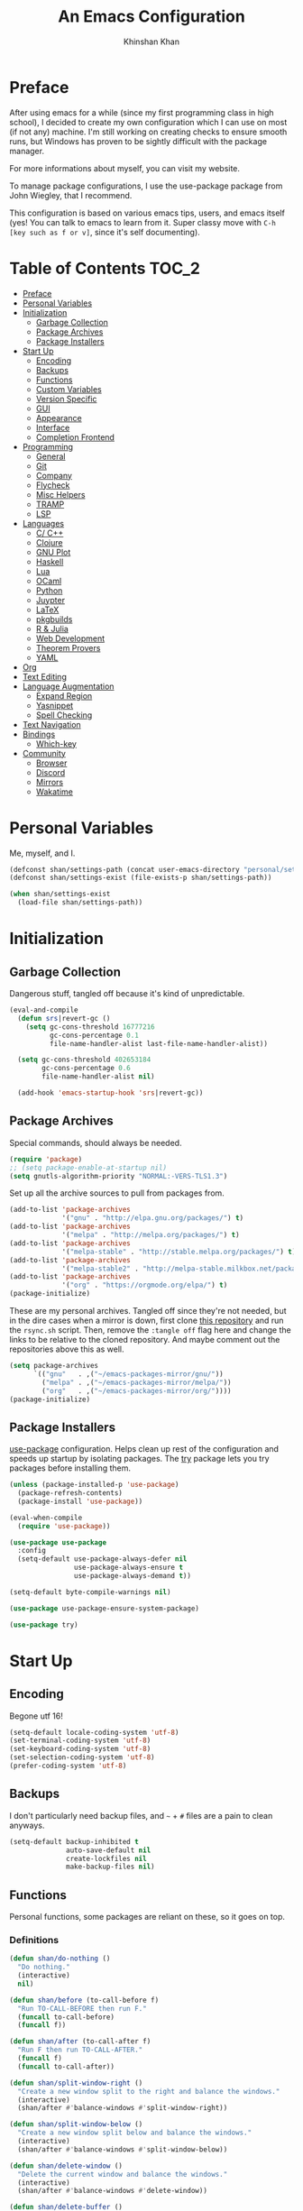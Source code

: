 #+TITLE: An Emacs Configuration
#+AUTHOR: Khinshan Khan
#+STARTIP: overview

* Preface

After using emacs for a while (since my first programming class in high school), I decided to create my own
configuration which I can use on most (if not any) machine. I'm still working on creating checks to ensure smooth
runs, but Windows has proven to be sightly difficult with the package manager.

For more informations about myself, you can visit my website.

To manage package configurations, I use the use-package package from John Wiegley, that I recommend.

This configuration is based on various emacs tips, users, and emacs itself (yes! You can talk to emacs to learn
from it. Super classy move with =C-h [key such as f or v]=, since it's self documenting).

* Table of Contents                                                     :TOC_2:
- [[#preface][Preface]]
- [[#personal-variables][Personal Variables]]
- [[#initialization][Initialization]]
  - [[#garbage-collection][Garbage Collection]]
  - [[#package-archives][Package Archives]]
  - [[#package-installers][Package Installers]]
- [[#start-up][Start Up]]
  - [[#encoding][Encoding]]
  - [[#backups][Backups]]
  - [[#functions][Functions]]
  - [[#custom-variables][Custom Variables]]
  - [[#version-specific][Version Specific]]
  - [[#gui][GUI]]
  - [[#appearance][Appearance]]
  - [[#interface][Interface]]
  - [[#completion-frontend][Completion Frontend]]
- [[#programming][Programming]]
  - [[#general][General]]
  - [[#git][Git]]
  - [[#company][Company]]
  - [[#flycheck][Flycheck]]
  - [[#misc-helpers][Misc Helpers]]
  - [[#tramp][TRAMP]]
  - [[#lsp][LSP]]
- [[#languages][Languages]]
  - [[#c-c][C/ C++]]
  - [[#clojure][Clojure]]
  - [[#gnu-plot][GNU Plot]]
  - [[#haskell][Haskell]]
  - [[#lua][Lua]]
  - [[#ocaml][OCaml]]
  - [[#python][Python]]
  - [[#juypter][Juypter]]
  - [[#latex][LaTeX]]
  - [[#pkgbuilds][pkgbuilds]]
  - [[#r--julia][R & Julia]]
  - [[#web-development][Web Development]]
  - [[#theorem-provers][Theorem Provers]]
  - [[#yaml][YAML]]
- [[#org][Org]]
- [[#text-editing][Text Editing]]
- [[#language-augmentation][Language Augmentation]]
  - [[#expand-region][Expand Region]]
  - [[#yasnippet][Yasnippet]]
  - [[#spell-checking][Spell Checking]]
- [[#text-navigation][Text Navigation]]
- [[#bindings][Bindings]]
  - [[#which-key][Which-key]]
- [[#community][Community]]
  - [[#browser][Browser]]
  - [[#discord][Discord]]
  - [[#mirrors][Mirrors]]
  - [[#wakatime][Wakatime]]

* Personal Variables

Me, myself, and I.

#+BEGIN_SRC emacs-lisp
  (defconst shan/settings-path (concat user-emacs-directory "personal/settings.el"))
  (defconst shan/settings-exist (file-exists-p shan/settings-path))

  (when shan/settings-exist
    (load-file shan/settings-path))
#+END_SRC

* Initialization

** Garbage Collection

Dangerous stuff, tangled off because it's kind of unpredictable.

#+BEGIN_SRC emacs-lisp :tangle off
  (eval-and-compile
    (defun srs|revert-gc ()
      (setq gc-cons-threshold 16777216
            gc-cons-percentage 0.1
            file-name-handler-alist last-file-name-handler-alist))

    (setq gc-cons-threshold 402653184
          gc-cons-percentage 0.6
          file-name-handler-alist nil)

    (add-hook 'emacs-startup-hook 'srs|revert-gc))
#+END_SRC

** Package Archives
Special commands, should always be needed.

#+BEGIN_SRC emacs-lisp
  (require 'package)
  ;; (setq package-enable-at-startup nil)
  (setq gnutls-algorithm-priority "NORMAL:-VERS-TLS1.3")
#+END_SRC

Set up all the archive sources to pull from packages from.

#+BEGIN_SRC emacs-lisp
  (add-to-list 'package-archives
               '("gnu" . "http://elpa.gnu.org/packages/") t)
  (add-to-list 'package-archives
               '("melpa" . "http://melpa.org/packages/") t)
  (add-to-list 'package-archives
               '("melpa-stable" . "http://stable.melpa.org/packages/") t)
  (add-to-list 'package-archives
               '("melpa-stable2" . "http://melpa-stable.milkbox.net/packages/") t)
  (add-to-list 'package-archives
               '("org" . "https://orgmode.org/elpa/") t)
  (package-initialize)
#+END_SRC

These are my personal archives. Tangled off since they're not needed, but in the dire
cases when a mirror is down, first clone [[https://github.com/kkhan01/emacs-packages-mirrors][this repository]] and run the =rsync.sh= script.
Then, remove the =:tangle off= flag here and change the links to be relative to the cloned
repository. And maybe comment out the repositories above this as well.

#+BEGIN_SRC emacs-lisp :tangle off
  (setq package-archives
        `(("gnu"   . ,("~/emacs-packages-mirror/gnu/"))
          ("melpa" . ,("~/emacs-packages-mirror/melpa/"))
          ("org"   . ,("~/emacs-packages-mirror/org/"))))
  (package-initialize)
#+END_SRC

** Package Installers

[[https://github.com/jwiegley/use-package][use-package]] configuration. Helps clean up rest of the configuration and speeds up startup
by isolating packages. The [[https://github.com/larstvei/Try][try]] package lets you try packages before installing them.

#+BEGIN_SRC emacs-lisp
  (unless (package-installed-p 'use-package)
    (package-refresh-contents)
    (package-install 'use-package))

  (eval-when-compile
    (require 'use-package))

  (use-package use-package
    :config
    (setq-default use-package-always-defer nil
                  use-package-always-ensure t
                  use-package-always-demand t))

  (setq-default byte-compile-warnings nil)

  (use-package use-package-ensure-system-package)

  (use-package try)
#+END_SRC

* Start Up

** Encoding

Begone utf 16!

#+BEGIN_SRC emacs-lisp
  (setq-default locale-coding-system 'utf-8)
  (set-terminal-coding-system 'utf-8)
  (set-keyboard-coding-system 'utf-8)
  (set-selection-coding-system 'utf-8)
  (prefer-coding-system 'utf-8)
#+END_SRC

** Backups

I don't particularly need backup files, and =~= + =#= files are a pain to clean anyways.

#+BEGIN_SRC emacs-lisp
  (setq-default backup-inhibited t
                auto-save-default nil
                create-lockfiles nil
                make-backup-files nil)
#+END_SRC

** Functions

Personal functions, some packages are reliant on these, so it goes on top.

*** Definitions

#+BEGIN_SRC emacs-lisp
  (defun shan/do-nothing ()
    "Do nothing."
    (interactive)
    nil)

  (defun shan/before (to-call-before f)
    "Run TO-CALL-BEFORE then run F."
    (funcall to-call-before)
    (funcall f))

  (defun shan/after (to-call-after f)
    "Run F then run TO-CALL-AFTER."
    (funcall f)
    (funcall to-call-after))

  (defun shan/split-window-right ()
    "Create a new window split to the right and balance the windows."
    (interactive)
    (shan/after #'balance-windows #'split-window-right))

  (defun shan/split-window-below ()
    "Create a new window split below and balance the windows."
    (interactive)
    (shan/after #'balance-windows #'split-window-below))

  (defun shan/delete-window ()
    "Delete the current window and balance the windows."
    (interactive)
    (shan/after #'balance-windows #'delete-window))

  (defun shan/delete-buffer ()
    "Delete the current buffer and go to next most recent buffer."
    (interactive)
    (ido-kill-buffer))

  (defun shan/fill-or-unfill ()
    "Fill or unfill based on the previous command."
    (interactive)
    (let ((fill-column
           (if (eq last-command 'endless/fill-or-unfill)
               (progn (setq this-command nil)
                      (point-max))
             fill-column)))
      (call-interactively #'fill-paragraph)))

  (defun shan/refresh-buffer ()
    "Refresh the current buffer."
    (interactive)
    (revert-buffer :ignore-auto :noconfirm))

  (defun shan/reload ()
    "Reload the configuration file."
    (interactive)
    (load-file (concat user-emacs-directory "init.el")))

  (defun shan/edit-config ()
    "Reload the configuration file."
    (interactive)
    (find-file
     (concat user-emacs-directory "myinit.org")))

  (defun shan/sudo-edit (file-name)
    "Like find file, but opens the file as root."
    (interactive "FSudo Find File: ")
    (let ((tramp-file-name (concat "/sudo::" (expand-file-name file-name))))
      (find-file tramp-file-name)))

  (defun shan/toggle-mark ()
    "Pop a mark if one doesn't exist already, deactivate it otherwise."
    (interactive)
    (if (region-active-p)
        (deactivate-mark)
      (push-mark nil nil t)))

  (defun shan/toggle-mark-rectangle ()
    "Pop a rectangle mark if one doesn't exist already, deactivate it otherwise."
    (interactive)
    (if (region-active-p)
        (deactivate-mark)
      (rectangle-mark-mode)))

  (defun shan/first-occurence (f list)
    "Return the first occurence in LIST which, when applied to PREDICATE returns t."
    (let ((head (car list))
          (tail (cdr list)))
      (if (or (not head) (funcall f head))
          head
        (shan/first-occurence f tail))))

  (defun shan/last-occurence (predicate list)
    "Return the last occurence in LIST which, when applied to PREDICATE returns t."
    (shan/first-occurence predicate (reverse list)))

  (defmacro shan/find-executables (list)
    "Return the first occurence in LIST whose value corresponds to an executable."
    (shan/first-occurence #'executable-find list))

  (defun shan/save-proper ()
    "Save the current buffer and remove trailing whitespace if called interactively."
    (interactive)
    (remove-hook 'before-save-hook #'delete-trailing-whitespace)
    (save-buffer)
    (add-hook 'before-save-hook #'delete-trailing-whitespace))

  (defun shan/ecmd-output (cmd &optional arg)
    "Takes in an elisp command and checks if it has a valid string output when ran.
                    Arguments are optional, should the command require them. It should be noted that
                    if the command returns a string with bad input, this function still returns t."
    (if (stringp arg)
        (not (= (length
                 (funcall cmd arg)) 0))
      (not (= (length
               (funcall cmd)) 0))))

  ;; this is going to get abused, since indices should evaluate to t
  (defun shan/sso(cmd arg)
    "substring-shell-output, checks if running a given command has a substring in
                  it, and returns its index or nil"
    (cl-search arg (shell-command-to-string cmd)))

  ;; macros to potentially give use-package more control to the user
  (defmacro shan/ensure-dispatch (expr)
    (if (stringp expr)
        `'(t . ,expr)
      `',expr))

  (defmacro shan/if (predicate then &optional else)
    (if (eval predicate) `(shan/ensure-dispatch ,then) (or `(shan/ensure-dispatch ,else) ''ls)))

  (defmacro shan/unless (predicate then &optional else)
    (if (eval (not predicate)) `(shan/ensure-dispatch ,then) (or `(shan/ensure-dispatch ,else) ''ls)))
#+END_SRC

** Custom Variables

Variables based on environment, some packages are reliant on these, so it goes on top.

#+BEGIN_SRC emacs-lisp
  (defconst custom-file "/dev/zero")
  (defconst shan/config-path (concat user-emacs-directory "config.org"))
  (defconst shan/python-executable "python3")
  (defconst shan/ipython-executable "ipython3")
  (defconst shan/cl-executable (shan/find-executables ("sbcl" "lisp" "ccl")))
#+END_SRC

** Version Specific

#+BEGIN_SRC emacs-lisp
  (when (>= emacs-major-version 26)
    (setq-default confirm-kill-processes nil))
#+END_SRC

** GUI

You need to experience keyboard to realize keyboard master race. (fn + f10 if need be for options though)

#+BEGIN_SRC emacs-lisp
  (setq inhibit-startup-message t)

  (when (display-graphic-p)
    (menu-bar-mode 0)
    (toggle-scroll-bar 0)
    (tool-bar-mode 0))
#+END_SRC

** Appearance

*** Beacon

#+BEGIN_SRC emacs-lisp
  (use-package beacon
    :hook
    (focus-in . beacon-blink)
    :config
    (beacon-mode))
#+END_SRC

*** Cursor

#+BEGIN_SRC emacs-lisp
  (setq-default cursor-type '(hbar . 1))
  (setq-default cursor-in-non-selected-windows nil)
#+END_SRC

*** Font

#+BEGIN_SRC emacs-lisp
  (when (member "Iosevka" (font-family-list))
    (set-face-attribute 'default nil
                        :family "Iosevka"
                        :height 110
                        :weight 'normal
                        :width 'normal))
#+END_SRC

*** Theme

#+BEGIN_SRC emacs-lisp
  (use-package doom-themes
    :if (display-graphic-p)
    :custom
    (doom-vibrant-brighter-comments t)
    (doom-vibrant-brighter-modeline t)
    :config
    (doom-themes-org-config)
    (load-theme 'doom-nova t))
#+END_SRC

*** Mode-Line

#+BEGIN_SRC emacs-lisp
  (line-number-mode t)
  (column-number-mode t)

  (use-package doom-modeline
    :if (display-graphic-p)
    :custom
    (doom-modeline-python-executable shan/python-executable)
    (doom-modeline-icon t)
    (doom-modeline-major-mode-icon t)
    (doom-modeline-version t)
    (doom-modeline-buffer-file-name-style 'file-name)
    :config
    (doom-modeline-mode))
#+END_SRC

** Interface

*** Splash Screen

#+BEGIN_SRC emacs-lisp
  (use-package page-break-lines)

  (use-package dashboard
    :after (page-break-lines)
    :bind
    (:map dashboard-mode-map
          ("n" . widget-forward)
          ("p" . widget-backward)
          ("R" . shan/reload))
    :custom
    (dashboard-banner-logo-title
     (format ""
             (float-time (time-subtract after-init-time before-init-time))
             (length package-activated-list) gcs-done))
    (dashboard-startup-banner (concat user-emacs-directory "personal/hifumi-sweater-emacs.png"))
    (dashboard-set-heading-icons t)
    (dashboard-set-file-icons t)
    (dashboard-set-init-info t)
    (dashboard-center-content t)
    (dashboard-set-footer nil)

    (dashboard-set-navigator t)
    (dashboard-navigator-buttons
     `((

        (,(and (display-graphic-p)
               (all-the-icons-octicon "mark-github" :height 1.1 :v-adjust 0.0))
         ""
         "GH Repos"
         (lambda (&rest _) (browse-url-generic "https://github.com/kkhan01?tab=repositories")))

        (,(and (display-graphic-p)
               (all-the-icons-material "update" :height 1.2 :v-adjust -0.24))
         ""
         "Update emacs"
         (lambda (&rest _) (auto-package-update-now)))

        (,(and (display-graphic-p)
               (all-the-icons-material "autorenew" :height 1.2 :v-adjust -0.15))
         ""
         "Restart emacs"
         (lambda (&rest _) (shan/reload)))

        )))

    :config
    (setq dashboard-items '((recents  . 5)
                            ;; (bookmarks . 5)
                            ;; (projects . 5)
                            (agenda . 5)
                            ;; (registers . 5)
                            ))

    (dashboard-setup-startup-hook))
#+END_SRC

*** Scratch buffer

#+BEGIN_SRC emacs-lisp
  ;;(setq-default initial-major-mode 'python-mode)
  (setq-default initial-major-mode 'lisp-interaction-mode)
  (setq initial-scratch-message nil)
#+END_SRC

*** Lines

#+BEGIN_SRC emacs-lisp
  (setq-default transient-mark-mode t
                visual-line-mode t
                indent-tabs-mode nil
                tab-width 4)

  (when (display-graphic-p)
    (global-hl-line-mode t))

  (use-package highlight-indent-guides
    :hook
    (prog-mode . highlight-indent-guides-mode)
    :custom
    (highlight-indent-guides-method 'character)
    (highlight-indent-guides-responsive 'stack)
    (highlight-indent-guides-character ?\ß))

#+END_SRC

*** Line Numbers

#+BEGIN_SRC emacs-lisp
  (use-package linum
    :ensure nil
    :if (< emacs-major-version 26)
    :hook
    (prog-mode . linum-mode)
    :custom
    (linum-format " %d ")
    :config
    (set-face-underline 'linum nil))

  (use-package display-line-numbers
    :ensure nil
    :if (>= emacs-major-version 26)
    :hook
    (prog-mode . display-line-numbers-mode)
    :custom
    ;;(display-line-numbers-type 'relative)
    (display-line-numbers-current-absolute t)
    (display-line-numbers-width 2)
    (display-line-numbers-widen t))
#+END_SRC

*** Scrolling

#+BEGIN_SRC emacs-lisp
  (setq-default scroll-margin 0
                scroll-conservatively 10000
                scroll-preserve-screen-position t
                mouse-wheel-progressive-speed nil)
#+END_SRC

*** Confirmation messages

#+BEGIN_SRC emacs-lisp
  (defalias 'yes-or-no-p (lambda (&rest _) t))
  (setq-default confirm-kill-emacs nil)
#+END_SRC

*** Bells

#+BEGIN_SRC emacs-lisp
  (setq-default visible-bell nil
                audible-bell nil
                ring-bell-function 'ignore)
#+END_SRC

** Completion Frontend

#+BEGIN_SRC emacs-lisp
  (use-package ivy
    :bind
    ([switch-to-buffer] . ivy-switch-buffer)
    (:map ivy-minibuffer-map
          ([remap xref-find-definitions] . shan/do-nothing)
          ([remap xref-find-definitions-other-frame] . shan/do-nothing)
          ([remap xref-find-definitions-other-window] . shan/do-nothing)
          ([remap xref-find-references] . shan/do-nothing)
          ([remap xref-find-apropos] . shan/do-nothing)
          ("<return>" . ivy-alt-done))
    :custom
    (ivy-use-virtual-buffers t)
    (ivy-count-format "%d/%d ")
    (ivy-height 20)
    (ivy-display-style 'fancy)
    (ivy-format-function 'ivy-format-function-line)
    (ivy-re-builders-alist
     '((t . ivy--regex-plus)))
    (ivy-initial-inputs-alist nil)
    :config
    (ivy-mode))

  (use-package counsel
    :bind
    ("M-x" . counsel-M-x)
    ("C-x C-f" . counsel-find-file)
    ("C-h v" . counsel-describe-variable)
    ("C-h f" . counsel-describe-function)
    ("C-x b" . counsel-switch-buffer))

  (use-package swiper
    :bind
    ("C-s" . swiper-isearch))
#+END_SRC

*** All the Icons & Dired

[[https://github.com/domtronn/all-the-icons.el][all-the-icons]]

#+BEGIN_SRC emacs-lisp
  (use-package all-the-icons
    :defer 0.5
    :config
    (if (eq (random 51) 1)
        (all-the-icons-install-fonts)))

  (use-package all-the-icons-ivy
    :after (all-the-icons ivy counsel counsel-projectile)
    :config
    (setq all-the-icons-ivy-buffer-commands '(ivy-switch-buffer-other-window
                                              ivy-switch-buffer))
    (setq all-the-icons-ivy-file-commands '(counsel-dired-jump
                                            counsel-find-file
                                            counsel-file-jump
                                            counsel-find-library
                                            counsel-git
                                            counsel-projectile-find-dir
                                            counsel-projectile-find-file
                                            counsel-recentf))
    (all-the-icons-ivy-setup))


  (use-package all-the-icons-dired
    :diminish all-the-icons-dired-mode
    :hook
    (dired-mode . all-the-icons-dired-mode))

  (setq dired-dwim-target t)

  (use-package dired-narrow
    :bind
    ("C-c C-n" . dired-narrow)
    ("C-c C-f" . dired-narrow-fuzzy)
    ("C-x C-N" . dired-narrow-regexp))

  (use-package dired-subtree
    :after (dired)
    :bind
    (:map dired-mode-map
          ("<tab>" . dired-subtree-toggle)
          ("<backtab>" . dired-subtree-cycle)))

  (setq dired-recursive-deletes 'always)
  (setq dired-recursive-copies 'always)
#+END_SRC

* Programming

** General

*** Projectile

#+BEGIN_SRC emacs-lisp
  (use-package projectile
    :bind
    (:map projectile-mode-map
          ("C-c p" . projectile-command-map))
    :custom
    (projectile-project-search-path '("~/Projects/"))
    ;; ignore set up: https://www.youtube.com/watch?v=qpv9i_I4jYU
    (projectile-indexing-method 'hybrid)
    (projectile-sort-order 'access-time)
    (projectile-enable-caching t)
    (projectile-require-project-root t)
    (projectile-completion-system 'ivy)
    :config
    (projectile-mode t)
    (counsel-projectile-mode))

  (use-package counsel-projectile
    :after (counsel projectile))
#+END_SRC

*** Interactive

#+BEGIN_SRC emacs-lisp
  (use-package rainbow-delimiters
    :hook
    (prog-mode . rainbow-delimiters-mode))

  (use-package smartparens
    :hook
    (prog-mode . smartparens-mode)
    :custom
    (sp-escape-quotes-after-insert nil)
    :config
    (require 'smartparens-config))

  (use-package paren
    :config
    (show-paren-mode t))

  (use-package move-text
    :config
    (move-text-default-bindings))
#+END_SRC

** Git

#+BEGIN_SRC emacs-lisp
  (use-package magit
    :bind
    ("C-c g" . magit-status))

  ;; need help figuring this one out
  (use-package git-timemachine
    :bind
    ("C-c t" . git-timemachine))

  (use-package gitignore-mode
    :mode "\\.gitignore\\'")

  (use-package gitconfig-mode
    :mode "\\.gitconfig\\'")
#+END_SRC

** Company

#+BEGIN_SRC emacs-lisp
  (use-package company
    :bind
    ("C-/" . company-complete)
    (:map company-active-map
          ("M-/" . company-other-backend)
          ("M-n" . nil)
          ("M-p" . nil)
          ("C-n" . company-select-next)
          ("C-p" . company-select-previous))
    :custom-face
    (company-tooltip ((t (:foreground "#abb2bf" :background "#30343c"))))
    (company-tooltip-annotation ((t (:foreground "#abb2bf" :background "#30343c"))))
    (company-tooltip-selection ((t (:foreground "#abb2bf" :background "#393f49"))))
    (company-tooltip-mouse ((t (:background "#30343c"))))
    (company-tooltip-common ((t (:foreground "#abb2bf" :background "#30343c"))))
    (company-tooltip-common-selection ((t (:foreground "#abb2bf" :background "#393f49"))))
    (company-preview ((t (:background "#30343c"))))
    (company-preview-common ((t (:foreground "#abb2bf" :background "#30343c"))))
    (company-scrollbar-fg ((t (:background "#30343c"))))
    (company-scrollbar-bg ((t (:background "#30343c"))))
    (company-template-field ((t (:foreground "#282c34" :background "#c678dd"))))
    :custom
    (company-require-match 'never)
    (company-dabbrev-downcase nil)
    (company-tooltip-align-annotations t)
    (company-idle-delay 128)
    (company-minimum-prefix-length 128)
    :config
    (global-company-mode t))

  (use-package company-quickhelp
    :after (company)
    :config
    (company-quickhelp-mode))

  (use-package company-box
    :after (company)
    :hook
    (company-mode . company-box-mode))
#+END_SRC

** Flycheck

#+BEGIN_SRC emacs-lisp
  (use-package flycheck
    :custom-face
    (flycheck-info ((t (:underline (:style line :color "#80FF80")))))
    (flycheck-warning ((t (:underline (:style line :color "#FF9933")))))
    (flycheck-error ((t (:underline (:style line :color "#FF5C33")))))
    :custom
    (flycheck-check-syntax-automatically '(mode-enabled save))
    :config
    (define-fringe-bitmap 'flycheck-fringe-bitmap-ball
      (vector #b00000000
              #b00000000
              #b00000000
              #b00000000
              #b00000000
              #b00111000
              #b01111100
              #b11111110
              #b11111110
              #b11111110
              #b01111100
              #b00111000
              #b00000000
              #b00000000
              #b00000000
              #b00000000
              #b00000000))
    (flycheck-define-error-level 'info
      :severity 100
      :compilation-level 2
      :overlay-category 'flycheck-info-overlay
      :fringe-bitmap 'flycheck-fringe-bitmap-ball
      :fringe-face 'flycheck-fringe-info
      :info-list-face 'flycheck-error-list-info)
    (flycheck-define-error-level 'warning
      :severity 100
      :compilation-level 2
      :overlay-category 'flycheck-warning-overlay
      :fringe-bitmap 'flycheck-fringe-bitmap-ball
      :fringe-face 'flycheck-fringe-warning
      :warning-list-face 'flycheck-error-list-warning)
    (flycheck-define-error-level 'error
      :severity 100
      :compilation-level 2
      :overlay-category 'flycheck-error-overlay
      :fringe-bitmap 'flycheck-fringe-bitmap-ball
      :fringe-face 'flycheck-fringe-error
      :error-list-face 'flycheck-error-list-error)
    (global-flycheck-mode t))
#+END_SRC

Here we disable have to disable other checkers to use flycheck

#+BEGIN_SRC emacs-lisp
  (setq-default flycheck-disabled-checkers '(emacs-lisp-checkdoc
                                             c/c++-clang c/c++-cppcheck
                                             c/c++-gcc))
#+END_SRC

** Misc Helpers

#+BEGIN_SRC emacs-lisp
  (use-package speed-type)

  (use-package origami)

  (use-package demangle-mode)

  (use-package modern-cpp-font-lock)

  (use-package academic-phrases)

  (use-package powerthesaurus)
#+END_SRC

** TRAMP

#+BEGIN_SRC emacs-lisp
  (use-package tramp
    :ensure nil
    :config
    ;; faster than scp
    (setq tramp-default-method "ssh")
    (add-to-list 'tramp-default-user-alist
                 '("ssh" "eniac.*.edu\\'" "Khinshan.Khan44") ;; current eniac logins
                 '(nil nil "shan")) ;; fallback login

    (setq password-cache-expiry nil)
    )

  ;; this hook makes remote projectile a little lighter
  (add-hook 'find-file-hook
            (lambda ()
              (when (file-remote-p default-directory)
                (setq-local projectile-mode-line "Projectile"))))
#+END_SRC

** LSP

lsp-mode has much potential, might use it for the hard to configure stuff, would prefer if it was slightly better
though.

#+BEGIN_SRC emacs-lisp
  (use-package lsp-mode
    :hook
    ((c-mode c++-mode) . lsp)
    :bind
    (:map lsp-mode-map
          ("C-c d" . lsp-find-definition)
          ("C-c e" . lsp-rename)
          ("C-c f" . lsp-format-buffer))
    :custom
    (lsp-auto-guess-root t)
    (lsp-before-save-edits t)
    (lsp-enable-indentation t)
    (lsp-auto-configure nil)
    (lsp-enable-snippet nil)
    (lsp-prefer-flymake nil))

  (use-package lsp-ui
    :after (lsp-mode)
    :hook
    (lsp-mode . lsp-ui-mode)
    :bind
    (:map lsp-mode-map
          ("C-c C-j" . lsp-ui-imenu)
          ("C-c l" . lsp-ui-flycheck-list)
          ("C-c r" . lsp-ui-peek-find-references)
          ("C-c t" . lsp-find-type-definition)
          ([remap xref-find-definitions] . lsp-ui-peek-find-definitions)
          ([remap xref-find-references] . lsp-ui-peek-find-references))
    :custom
    (lsp-ui-flycheck-enable t))

  (use-package company-lsp
    :after (company lsp-mode)
    :bind
    (:map lsp-mode-map
          ("C-/" . company-lsp))
    :custom
    (company-lsp-async t)
    (company-lsp-cache-candidates t)
    (company-lsp-enable-snippets nil)
    (company-lsp-enable-recompletion t)
    :config
    (add-to-list 'company-backends #'company-lsp))
#+END_SRC

* Languages
** C/ C++

#+BEGIN_SRC emacs-lisp
  (use-package cc-mode
    :ensure nil
    :custom
    (c-basic-offset 4)
    :config
    (setq c-default-style '((c++-mode  . "stroustrup")
                            (awk-mode  . "awk")
                            (java-mode . "java")
                            (other     . "k&r"))))

  (use-package ccls
    :after (lsp-mode)
    :hook
    ((c-mode c++-mode) . lsp))
#+END_SRC

** Clojure

#+BEGIN_SRC emacs-lisp
  (use-package cider)

  (use-package elein)
#+END_SRC

** GNU Plot

#+BEGIN_SRC emacs-lisp
  (use-package gnuplot)

  (use-package gnuplot-mode
    :mode
    ("\\.gp\\'" "\\.gnuplot\\'"))
#+END_SRC

** Haskell

#+BEGIN_SRC emacs-lisp
  (use-package haskell-mode
    :mode "\\.hs\\'")
#+END_SRC

** Lua
#+BEGIN_SRC emacs-lisp
  (use-package lua-mode
    :after (company)
    :mode (("\\.lua\\'" . lua-mode))
    :hook
    (lua-mode . company-mode))
#+END_SRC

** OCaml

#+BEGIN_SRC emacs-lisp
  (use-package opam
    :init
    (opam-init))

  (use-package tuareg
    :after (company)
    :mode
    (("\\.ml[ip]?\\'" . tuareg-mode)
     ("\\.mly\\'" . tuareg-menhir-mode)
     ("[./]opam_?\\'" . tuareg-opam-mode)
     ("\\(?:\\`\\|/\\)jbuild\\(?:\\.inc\\)?\\'" . tuareg-jbuild-mode)
     ("\\.eliomi?\\'" . tuareg-mode))
    :custom
    (tuareg-match-patterns-aligned t)
    (tuareg-indent-align-with-first-arg t))

  (use-package merlin
    :if (file-exists-p "~/.emacs.d/opam-user-setup.el")
    :after (opam tuareg)
    :hook
    (tuareg-mode . merlin-mode)
    :bind
    (:map merlin-mode-map
          ("M-." . merlin-locate)
          ("M-," . merlin-pop-stack)
          ("M-?" . merlin-occurrences)
          ("C-c C-j" . merlin-jump)
          ("C-c C-d" . merlin-document)
          ("C-c <up>"   . merlin-type-enclosing-go-up)
          ("C-c <down>" . merlin-type-enclosing-go-down)
          ("C-c C-r" . nil))
    :custom
    (merlin-error-after-save nil)
    (merlin-completion-with-doc t)
    :config
    ;; (setq merlin-use-auto-complete-mode t)
    (require 'opam-user-setup "~/.emacs.d/opam-user-setup.el"))

  (use-package utop
    :after (opam)
    :preface
    (defun shan/utop-eval-phrase ()
      "Eval the surrounding Caml phrase (or block) in utop."
      (interactive)
      (utop-prepare-for-eval)
      (let ((end (point)))
        (save-excursion
          (let ((triple (funcall utop-discover-phrase)))
            (utop-eval (car triple) (cdr triple))))
        (when utop-skip-after-eval-phrase
          (goto-char end)
          (funcall utop-next-phrase-beginning))))
    :hook
    (tuareg-mode . utop-minor-mode)
    :bind
    (:map tuareg-mode-map
          ("C-c C-c" . shan/utop-eval-phrase)
          ("C-c C-z" . utop))
    (:map utop-mode-map
          ("C-c C-g" . nil)
          ("C-c C-k" . nil)
          ("C-c C-s" . nil))
    :custom
    (utop-command "opam config exec -- utop -emacs")
    (utop-edit-command nil))

  (use-package dune)

  (use-package ocp-indent
    :after (tuareg utop)
    :bind
    (:map merlin-mode-map
          ("C-c C-r r" . utop-eval-region)
          ("C-c C-r f" . ocp-indent-buffer))
    :hook
    (tuareg-mode . ocp-indent-caml-mode-setup))

  (use-package flycheck-ocaml
    :after merlin
    :config
    (flycheck-ocaml-setup))
#+END_SRC

** Python

#+BEGIN_SRC emacs-lisp
  (use-package pip-requirements
    :mode
    ("requirements\\.txt" . pip-requirements-mode))

  (use-package sphinx-doc
    :hook
    (python-mode . sphinx-doc-mode))

  (use-package python
    :ensure nil
    :after (flycheck)
    :mode
    ("\\.py[iw]?\\'" . python-mode)
    :custom
    (python-indent 4)
    (python-shell-interpreter shan/ipython-executable)
    (python-shell-interpreter-args "--simple-prompt -i")
    (python-fill-docstring-style 'pep-257)
    (gud-pdb-command-name (concat shan/python-executable " -m pdb"))
    (py-split-window-on-execute t))

  (use-package elpy
    :after (company)
    :hook
    (python-mode . elpy-mode)
    :bind
    (:map python-mode-map
          ("C-c C-c" . elpy-shell-send-top-statement))
    :custom
    (elpy-rpc-python-command shan/python-executable)
    :config
    (delete 'elpy-module-highlight-indentation elpy-modules)
    (delete 'elpy-module-flymake elpy-modules)
    (delete 'elpy-module-company elpy-modules)
    (add-to-list 'company-backends #'elpy-company-backend)
    (elpy-enable))

  (use-package company-jedi
    :after (company)
    :config
    (add-to-list 'company-backends 'company-jedi))
#+END_SRC

** Juypter

#+BEGIN_SRC emacs-lisp
  (use-package ein
    :mode
    (".*\\.ipynb\\'" . ein:ipynb-mode)
    :custom
    (ein:completion-backend 'ein:use-company-jedi-backends)
    (ein:use-auto-complete-superpack t))
#+END_SRC

** LaTeX

#+BEGIN_SRC emacs-lisp
  (use-package tex
    :ensure auctex)

  (use-package auctex-latexmk
    :init
    (auctex-latexmk-setup))
#+END_SRC

** pkgbuilds

#+BEGIN_SRC emacs-lisp
  (use-package pkgbuild-mode
    :mode
    (("/PKGBUILD/" . pkgbuild-mode)))
#+END_SRC

** R & Julia

#+BEGIN_SRC emacs-lisp
  (use-package ess
    :pin melpa-stable
    :mode
    ("\\.[rR]\\'" . R-mode)
    :config
    (require 'ess-site))
#+END_SRC

** Web Development

*** HTML, CSS and friends

Learn about web-mode: http://web-mode.org/

emmet-mode cheatsheet: https://docs.emmet.io/cheatsheet-a5.pdf

#+BEGIN_SRC emacs-lisp
  (use-package prettier-js
    :hook
    (js-mode . prettier-js-mode)
    :custom
    (prettier-js-args '("--print-width" "100"
                        "--trailing-comma" "all")))

  (use-package web-mode
    :mode
    (("\\.html?\\'" . web-mode)
     ("\\.phtml\\'" . web-mode)
     ("\\.tpl\\.php\\'" . web-mode)
     ("\\.blade\\.php\\'" . web-mode)
     ("\\.php$" . my/php-setup)
     ("\\.[agj]sp\\'" . web-mode)
     ("\\.as[cp]x\\'" . web-mode)
     ("\\.erb\\'" . web-mode)
     ("\\.mustache\\'" . web-mode)
     ("\\.djhtml\\'" . web-mode)
     ("\\.jsx\\'" . web-mode)
     ("\\.tsx\\'" . web-mode))
    :config
    ;; Highlight the element under the cursor.
    (setq-default web-mode-enable-current-element-highlight t)
    (eval-after-load "web-mode"
      '(set-face-background 'web-mode-current-element-highlight-face "LightCoral"))
    :custom
    (web-mode-attr-indent-offset 2)
    (web-mode-block-padding 2)
    (web-mode-css-indent-offset 2)
    (web-mode-code-indent-offset 2)
    (web-mode-comment-style 2)
    (web-mode-enable-current-element-highlight t)
    (web-mode-markup-indent-offset 2))

  (use-package emmet-mode
    :hook
    ((css-mode . emmet-mode)
     (php-mode . emmet-mode)
     (sgml-mode . emmet-mode)
     (rjsx-mode . emmet-mode)
     (web-mode . emmet-mode)))

  (use-package less-css-mode
    :mode "\\.less\\'")
#+END_SRC

*** Tide

#+BEGIN_SRC emacs-lisp
  (defun setup-tide-mode ()
    "Setup tide for javascript."
    (interactive)
    (tide-setup)
    (flycheck-mode +1)
    (setq flycheck-check-syntax-automatically '(save mode-enabled))
    (eldoc-mode +1)
    (tide-hl-identifier-mode +1)
    (company-mode +1))

  (use-package tide
    :after
    (typescript-mode company flycheck)
    :hook
    ((typescript-mode . tide-setup)
     (typescript-mode . tide-hl-identifier-mode)
     (before-save . tide-format-before-save))
    :config
    (flycheck-add-next-checker 'typescript-tide 'javascript-eslint)
    (flycheck-add-next-checker 'tsx-tide 'javascript-eslint))
#+END_SRC

*** JavaScript

#+BEGIN_SRC emacs-lisp
  (use-package eslint-fix)

  (use-package js2-mode
    :mode
    ("\\.js\\'" . js2-mode)
    :interpreter ("node" . js2-mode)
    :hook
    (js2-mode . js2-imenu-extras-mode)
    :init
    (setq js2-strict-missing-semi-warning t
          js2-missing-semi-one-line-override t
          js2-mode-show-parse-errors t
          js2-mode-show-strict-warnings t))

  (use-package rjsx-mode
    :mode
    (("\\.js\\'" . rjsx-mode)
     ("\\.jsx\\'" . rjsx-mode)
     ("\\.json\\'" . javascript-mode))
    :hook
    (rjsx-mode . setup-tide-mode)
    :magic ("/\\*\\* @jsx React\\.DOM \\*/" "^import React")
    :init
    (setq-default rjsx-basic-offset 2)
    (setq-default rjsx-global-externs '("module" "require" "assert" "setTimeout" "clearTimeout" "setInterval" "clearInterval" "location" "__d\
        irname" "console" "JSON")))
#+END_SRC

*** React

#+BEGIN_SRC emacs-lisp
  (use-package react-snippets
    :after yasnippet)
#+END_SRC

*** VueJS
#+BEGIN_SRC emacs-lisp
  (defun vuejs-api ()
    "Open VueJS API"
    (interactive)
    (browse-url-generic "https://vuejs.org/v2/api/"))

  (defun vuejs-guide ()
    "Open VueJS Guide"
    (interactive)
    (browse-url-generic "https://vuejs.org/v2/guide/"))

  (defun vuejs-style-guide ()
    "Open VueJS Style Guide"
    (interactive)
    (browse-url-generic "https://vuejs.org/v2/style-guide/"))

  (defun vuejs-cookbook ()
    "Open VueJS Cookbook"
    (interactive)
    (browse-url-generic "https://vuejs.org/v2/cookbook/"))

  (defun vuejs-examples ()
    "Open some VueJS Examples"
    (interactive)
    (browse-url-generic "https://vuejs.org/v2/examples/"))
#+END_SRC

** Theorem Provers

*** Lean Prover

Install lean using [[https://github.com/leanprover/lean/blob/master/doc/make/index.md][generic build instructions]] (don't worry about warnings or anything).
Next copy the binaries (eg =lean= in =lean/bin=) to =/usr/local/bin= and copy the entire lean
folder (repo?) to =/usr/local/lib=. Restart (terminal/ emacs)and everything should work
fine.

#+BEGIN_SRC emacs-lisp
  (use-package lean-mode
    :mode "\\.lean\\'"
    :bind (:map lean-mode-map
                ("S-SPC" . company-complete))
    :init (setq lean-rootdir "/usr/local/"))
#+END_SRC

** YAML

#+BEGIN_SRC emacs-lisp
  (use-package yaml-mode
    :mode
    (("\\.params\\'" . yaml-mode)
     ("\\.yml\\'" . yaml-mode)))

  (use-package flycheck-yamllint
    :hook
    (flycheck-mode . flycheck-yamllint-setup))
#+END_SRC

* Org

#+BEGIN_SRC emacs-lisp
  (use-package org
    :mode
    ("\\.\\(org\\|ORG\\)\\'" . org-mode)
    :ensure nil
    :hook
    (org-babel-after-execute . org-redisplay-inline-images)
    :custom
    (org-file-apps
     '((auto-mode . emacs)
       ("\\.x?html?\\'" . "/usr/bin/firefox -private-window %s")
       ("\\.pdf\\(::[0-9]+\\)?\\'" . "epdfview %s")))

    (org-directory "~/.orgfiles")
    (org-default-notes-file (concat org-directory "/notes.org"))
    (org-export-html-postamble nil)

    (org-image-actual-width 480)
    (org-src-fontify-natively t)
    (org-src-tab-acts-natively t)
    (org-pretty-entities t)
    (org-hide-emphasis-markers t)
    (org-startup-with-inline-images t)
    (org-babel-python-command "ipython3 -i --simple-prompt")
    (org-format-latex-options (plist-put org-format-latex-options :scale 1.4))
    :config
    (add-to-list 'org-structure-template-alist
                 '("el" "#+BEGIN_SRC emacs-lisp\n?\n#+END_SRC"))
    (use-package ob-ipython)
    (org-babel-do-load-languages
     'org-babel-load-languages
     '((emacs-lisp . t)
       (gnuplot . t)
       (js . t)
       (latex . t )
       (ocaml . t)
       (org . t)
       (python . t)
       (shell . t)
       (R . t)
       )))

  (use-package toc-org
    :after org
    :hook
    (org-mode . toc-org-enable))

  (use-package org-bullets
    :hook
    (org-mode . org-bullets-mode))

  (use-package px)

  (use-package htmlize)

  (use-package ox-gfm
    :after (org))

  (use-package ox-pandoc)
#+END_SRC

* Text Editing

#+BEGIN_SRC emacs-lisp
  (setq-default require-final-newline t)
  (global-subword-mode t)
  (delete-selection-mode t)
  (add-hook 'before-save-hook #'delete-trailing-whitespace)
#+END_SRC

* Language Augmentation

** Expand Region

#+BEGIN_SRC emacs-lisp
  (use-package expand-region
    :bind
    ("C-=" . er/expand-region))
#+END_SRC

** Yasnippet

*** basic

#+BEGIN_SRC emacs-lisp
  (use-package yasnippet
    :config
    (use-package yasnippet-snippets)
    (yas-global-mode 1))
#+END_SRC

*** auto-yasnippet

#+BEGIN_SRC emacs-lisp :tangle off
  (use-package auto-yasnippet)
#+END_SRC

** Spell Checking

#+BEGIN_SRC emacs-lisp
  (use-package flyspell
    :hook
    ((text-mode . flyspell-mode)
     (prog-mode . flyspell-prog-mode)))

  (use-package flyspell-popup
    :after (flyspell)
    :preface
    ;; move point to previous error
    ;; based on code by hatschipuh at
    ;; http://emacs.stackexchange.com/a/14912/2017
    (defun flyspell-goto-previous-error (arg)
      "Go to arg previous spelling error."
      (interactive "p")
      (while (not (= 0 arg))
        (let ((pos (point))
              (min (point-min)))
          (if (and (eq (current-buffer) flyspell-old-buffer-error)
                   (eq pos flyspell-old-pos-error))
              (progn
                (if (= flyspell-old-pos-error min)
                    ;; goto beginning of buffer
                    (progn
                      (message "Restarting from end of buffer")
                      (goto-char (point-max)))
                  (backward-word 1))
                (setq pos (point))))
          ;; seek the next error
          (while (and (> pos min)
                      (let ((ovs (overlays-at pos))
                            (r '()))
                        (while (and (not r) (consp ovs))
                          (if (flyspell-overlay-p (car ovs))
                              (setq r t)
                            (setq ovs (cdr ovs))))
                        (not r)))
            (backward-word 1)
            (setq pos (point)))
          ;; save the current location for next invocation
          (setq arg (1- arg))
          (setq flyspell-old-pos-error pos)
          (setq flyspell-old-buffer-error (current-buffer))
          (goto-char pos)
          (if (= pos min)
              (progn
                (message "No more miss-spelled word!")
                (setq arg 0))
            (forward-word)))))

    (defun shan/flyspell-next-word()
      "Jump to next miss-pelled word and pop-up correction"
      (interactive)
      (flyspell-goto-next-error)
      (flyspell-popup-correct))
    (defun shan/flyspell-prev-word()
      "Jump to prev miss-pelled word and pop-up correction"
      (interactive)
      (flyspell-goto-previous-error (char-after 1))
      (flyspell-popup-correct))
    :bind
    (:map flyspell-mode-map
          ("C-," . shan/flyspell-next-word)
          ("C-M-," . shan/flyspell-prev-word)))
#+END_SRC

* Text Navigation

#+BEGIN_SRC emacs-lisp
  (use-package avy
    :bind
    ("C-'" . avy-goto-char-2)
    :custom
    (avy-keys '(?a ?r ?s ?t ?n ?e ?i ?o)))

  (use-package ace-window
    :bind
    ("C-x C-w" . ace-window)
    :custom
    (aw-keys '(?a ?r ?s ?t ?n ?e ?i ?i)))
#+END_SRC

* Bindings

Personal bindings, on bottom since some are reliant on packages. I need to choose between qwerty and colemak.

#+BEGIN_SRC emacs-lisp
  ;; good for dvorak and colemak
  ;;(keyboard-translate ?\C-t ?\C-x)
  ;;(keyboard-translate ?\C-x ?\C-t)

  (define-key key-translation-map (kbd "M-t") (kbd "M-x"))
  (define-key comint-mode-map (kbd "C-l") #'comint-clear-buffer)

  (use-package bind-key)
  (bind-key* "C-x w" 'shan/delete-window)
  (bind-key* "C-x k" 'shan/delete-buffer)
  (bind-key* "C-c w" 'shan/split-window-right)

  (bind-key* "C-c i" 'auto-insert)
  (bind-key* "M-/" 'hippie-expand)
  (bind-key* "C-;" 'company-yasnippet)

  ;; soft wrap lines for org mode, disabled by default for org tables
  ;; we may need to remap this key later
  (global-set-key "\C-z" nil)
  (global-set-key "\C-x\C-z" nil)
  (define-key org-mode-map "\C-z" 'toggle-truncate-lines)

  ;; will set up bookmarks later.. maybe
  (global-set-key (kbd "C-c n") (lambda() (interactive)(find-file "~/.orgfiles/notes.org")))

  (global-set-key (kbd "C-c m") 'recompile)
#+END_SRC

** Which-key

Display available keybindings in a popup.

#+BEGIN_SRC emacs-lisp
  (use-package which-key
    :config
    (which-key-mode)
    :bind
    ("C-h m" . which-key-show-major-mode)
    ("C-h b" . which-key-show-top-level))
#+END_SRC

* Community

** Browser

Control how links and browser-url-generic function works (also for links).

#+BEGIN_SRC emacs-lisp
  (setq browse-url-browser-function 'browse-url-generic
        browse-url-generic-args '("--incognito")
        browse-url-generic-program "chromium")

  (defun browse-lucky (start end)
    (interactive "r")
    (let ((q (buffer-substring-no-properties start end)))
      (browse-url-generic (concat "http://www.google.com/search?btnI&q="
                                  (url-hexify-string q)))))
#+END_SRC

** Discord

Discord rich presence based on emacs + file editing. (tangled off so I don't get distracted)

#+BEGIN_SRC emacs-lisp :tangle off
  (use-package elcord
    :if (executable-find "discord")
    :custom
    (elcord-use-major-mode-as-main-icon t)
    :config
    (elcord-mode))
#+END_SRC

** Mirrors

#+BEGIN_SRC emacs-lisp
  (use-package elpa-mirror
    :custom
    (elpamr-default-output-directory "~/.emacs.d/emacs-packages-mirrors"))
#+END_SRC

** Wakatime

Monitor my  coding activity.

#+BEGIN_SRC emacs-lisp
  (use-package wakatime-mode
    :if shan/settings-exist
    :custom
    (wakatime-cli-path "/usr/bin/wakatime")
    :init
    (global-wakatime-mode))
#+END_SRC
